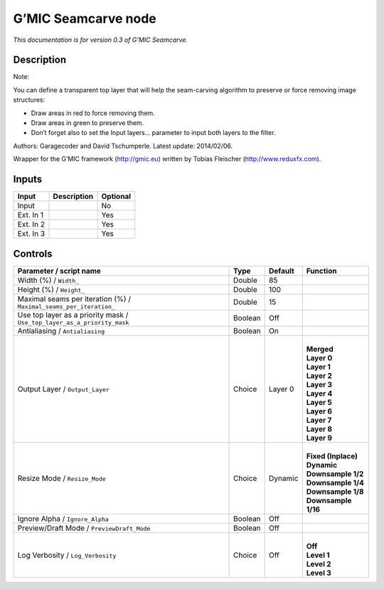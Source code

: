 .. _eu.gmic.Seamcarve:

G’MIC Seamcarve node
====================

*This documentation is for version 0.3 of G’MIC Seamcarve.*

Description
-----------

Note:

You can define a transparent top layer that will help the seam-carving algorithm to preserve or force removing image structures:

- Draw areas in red to force removing them.

- Draw areas in green to preserve them.

- Don’t forget also to set the Input layers... parameter to input both layers to the filter.

Authors: Garagecoder and David Tschumperle. Latest update: 2014/02/06.

Wrapper for the G’MIC framework (http://gmic.eu) written by Tobias Fleischer (http://www.reduxfx.com).

Inputs
------

+-----------+-------------+----------+
| Input     | Description | Optional |
+===========+=============+==========+
| Input     |             | No       |
+-----------+-------------+----------+
| Ext. In 1 |             | Yes      |
+-----------+-------------+----------+
| Ext. In 2 |             | Yes      |
+-----------+-------------+----------+
| Ext. In 3 |             | Yes      |
+-----------+-------------+----------+

Controls
--------

.. tabularcolumns:: |>{\raggedright}p{0.2\columnwidth}|>{\raggedright}p{0.06\columnwidth}|>{\raggedright}p{0.07\columnwidth}|p{0.63\columnwidth}|

.. cssclass:: longtable

+-------------------------------------------------------------------------+---------+---------+-----------------------+
| Parameter / script name                                                 | Type    | Default | Function              |
+=========================================================================+=========+=========+=======================+
| Width (%) / ``Width_``                                                  | Double  | 85      |                       |
+-------------------------------------------------------------------------+---------+---------+-----------------------+
| Height (%) / ``Height_``                                                | Double  | 100     |                       |
+-------------------------------------------------------------------------+---------+---------+-----------------------+
| Maximal seams per iteration (%) / ``Maximal_seams_per_iteration_``      | Double  | 15      |                       |
+-------------------------------------------------------------------------+---------+---------+-----------------------+
| Use top layer as a priority mask / ``Use_top_layer_as_a_priority_mask`` | Boolean | Off     |                       |
+-------------------------------------------------------------------------+---------+---------+-----------------------+
| Antialiasing / ``Antialiasing``                                         | Boolean | On      |                       |
+-------------------------------------------------------------------------+---------+---------+-----------------------+
| Output Layer / ``Output_Layer``                                         | Choice  | Layer 0 | |                     |
|                                                                         |         |         | | **Merged**          |
|                                                                         |         |         | | **Layer 0**         |
|                                                                         |         |         | | **Layer 1**         |
|                                                                         |         |         | | **Layer 2**         |
|                                                                         |         |         | | **Layer 3**         |
|                                                                         |         |         | | **Layer 4**         |
|                                                                         |         |         | | **Layer 5**         |
|                                                                         |         |         | | **Layer 6**         |
|                                                                         |         |         | | **Layer 7**         |
|                                                                         |         |         | | **Layer 8**         |
|                                                                         |         |         | | **Layer 9**         |
+-------------------------------------------------------------------------+---------+---------+-----------------------+
| Resize Mode / ``Resize_Mode``                                           | Choice  | Dynamic | |                     |
|                                                                         |         |         | | **Fixed (Inplace)** |
|                                                                         |         |         | | **Dynamic**         |
|                                                                         |         |         | | **Downsample 1/2**  |
|                                                                         |         |         | | **Downsample 1/4**  |
|                                                                         |         |         | | **Downsample 1/8**  |
|                                                                         |         |         | | **Downsample 1/16** |
+-------------------------------------------------------------------------+---------+---------+-----------------------+
| Ignore Alpha / ``Ignore_Alpha``                                         | Boolean | Off     |                       |
+-------------------------------------------------------------------------+---------+---------+-----------------------+
| Preview/Draft Mode / ``PreviewDraft_Mode``                              | Boolean | Off     |                       |
+-------------------------------------------------------------------------+---------+---------+-----------------------+
| Log Verbosity / ``Log_Verbosity``                                       | Choice  | Off     | |                     |
|                                                                         |         |         | | **Off**             |
|                                                                         |         |         | | **Level 1**         |
|                                                                         |         |         | | **Level 2**         |
|                                                                         |         |         | | **Level 3**         |
+-------------------------------------------------------------------------+---------+---------+-----------------------+
